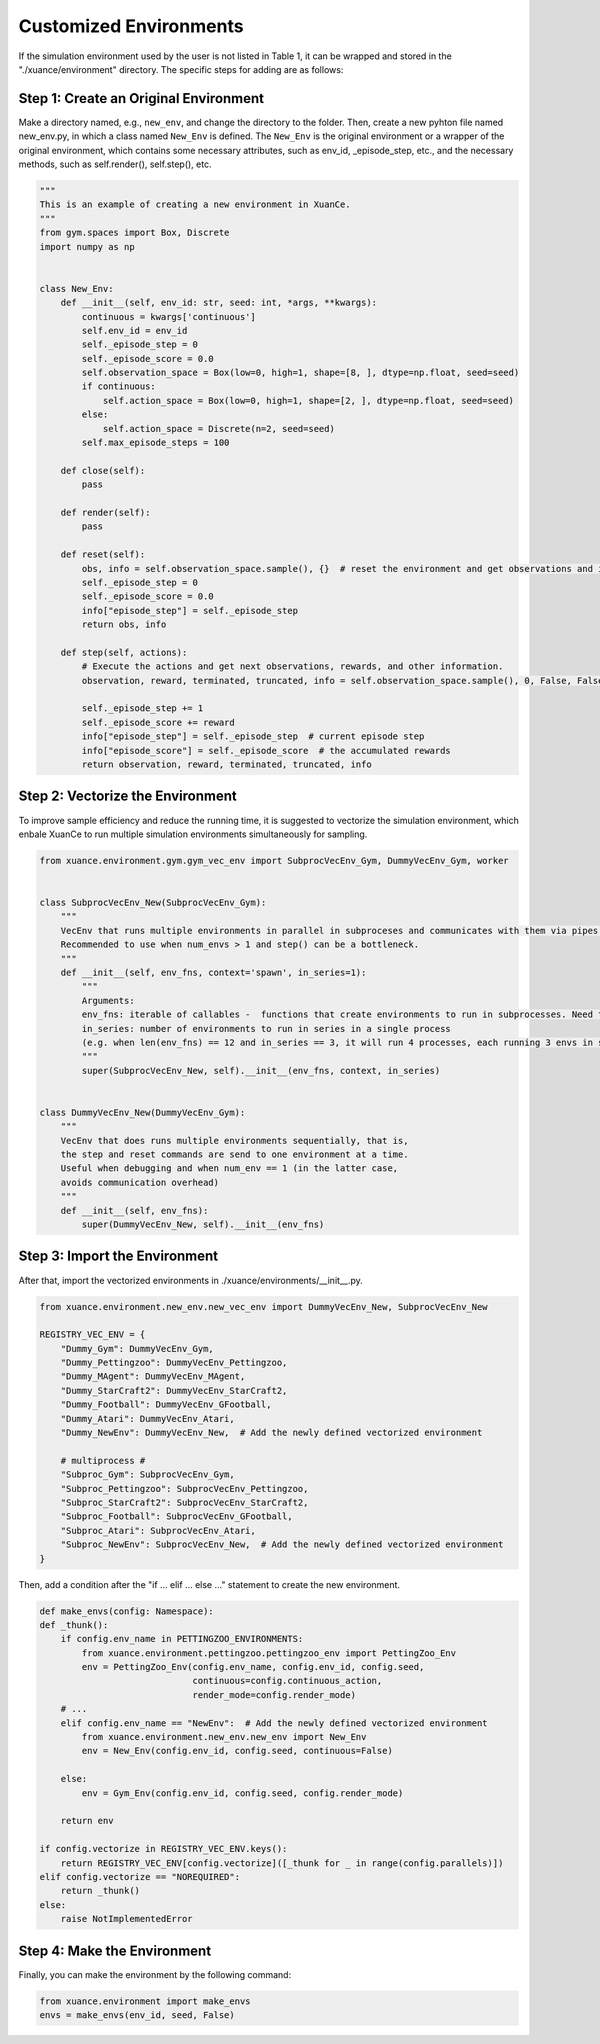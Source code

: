Customized Environments
=====================================================

If the simulation environment used by the user is not listed in Table 1, it can be wrapped and stored in the "./xuance/environment" directory.
The specific steps for adding are as follows:

**Step 1: Create an Original Environment**
------------------------------------------------------------

Make a directory named, e.g., ``new_env``, and change the directory to the folder. 
Then, create a new pyhton file named new_env.py, in which a class named ``New_Env`` is defined. 
The ``New_Env`` is the original environment or a wrapper of the original environment,
which contains some necessary attributes, such as env_id, _episode_step, etc., 
and the necessary methods, such as self.render(), self.step(), etc.

.. code-block:: python

    """
    This is an example of creating a new environment in XuanCe.
    """
    from gym.spaces import Box, Discrete
    import numpy as np


    class New_Env:
        def __init__(self, env_id: str, seed: int, *args, **kwargs):
            continuous = kwargs['continuous']
            self.env_id = env_id
            self._episode_step = 0
            self._episode_score = 0.0
            self.observation_space = Box(low=0, high=1, shape=[8, ], dtype=np.float, seed=seed)
            if continuous:
                self.action_space = Box(low=0, high=1, shape=[2, ], dtype=np.float, seed=seed)
            else:
                self.action_space = Discrete(n=2, seed=seed)
            self.max_episode_steps = 100

        def close(self):
            pass

        def render(self):
            pass

        def reset(self):
            obs, info = self.observation_space.sample(), {}  # reset the environment and get observations and info here.
            self._episode_step = 0
            self._episode_score = 0.0
            info["episode_step"] = self._episode_step
            return obs, info

        def step(self, actions):
            # Execute the actions and get next observations, rewards, and other information.
            observation, reward, terminated, truncated, info = self.observation_space.sample(), 0, False, False, {}

            self._episode_step += 1
            self._episode_score += reward
            info["episode_step"] = self._episode_step  # current episode step
            info["episode_score"] = self._episode_score  # the accumulated rewards
            return observation, reward, terminated, truncated, info


**Step 2: Vectorize the Environment**
-------------------------------------------------------------------------

To improve sample efficiency and reduce the running time, 
it is suggested to vectorize the simulation environment, 
which enbale XuanCe to run multiple simulation environments simultaneously for sampling.

.. code-block:: python

    from xuance.environment.gym.gym_vec_env import SubprocVecEnv_Gym, DummyVecEnv_Gym, worker


    class SubprocVecEnv_New(SubprocVecEnv_Gym):
        """
        VecEnv that runs multiple environments in parallel in subproceses and communicates with them via pipes.
        Recommended to use when num_envs > 1 and step() can be a bottleneck.
        """
        def __init__(self, env_fns, context='spawn', in_series=1):
            """
            Arguments:
            env_fns: iterable of callables -  functions that create environments to run in subprocesses. Need to be cloud-pickleable
            in_series: number of environments to run in series in a single process
            (e.g. when len(env_fns) == 12 and in_series == 3, it will run 4 processes, each running 3 envs in series)
            """
            super(SubprocVecEnv_New, self).__init__(env_fns, context, in_series)


    class DummyVecEnv_New(DummyVecEnv_Gym):
        """
        VecEnv that does runs multiple environments sequentially, that is,
        the step and reset commands are send to one environment at a time.
        Useful when debugging and when num_env == 1 (in the latter case,
        avoids communication overhead)
        """
        def __init__(self, env_fns):
            super(DummyVecEnv_New, self).__init__(env_fns)


**Step 3: Import the Environment**
--------------------------------------------------------------------------

After that, import the vectorized environments in ./xuance/environments/__init__.py. 

.. code-block:: python

    from xuance.environment.new_env.new_vec_env import DummyVecEnv_New, SubprocVecEnv_New

    REGISTRY_VEC_ENV = {
        "Dummy_Gym": DummyVecEnv_Gym,
        "Dummy_Pettingzoo": DummyVecEnv_Pettingzoo,
        "Dummy_MAgent": DummyVecEnv_MAgent,
        "Dummy_StarCraft2": DummyVecEnv_StarCraft2,
        "Dummy_Football": DummyVecEnv_GFootball,
        "Dummy_Atari": DummyVecEnv_Atari,
        "Dummy_NewEnv": DummyVecEnv_New,  # Add the newly defined vectorized environment

        # multiprocess #
        "Subproc_Gym": SubprocVecEnv_Gym,
        "Subproc_Pettingzoo": SubprocVecEnv_Pettingzoo,
        "Subproc_StarCraft2": SubprocVecEnv_StarCraft2,
        "Subproc_Football": SubprocVecEnv_GFootball,
        "Subproc_Atari": SubprocVecEnv_Atari,
        "Subproc_NewEnv": SubprocVecEnv_New,  # Add the newly defined vectorized environment
    }

Then, add a condition after the "if ... elif ... else ..." statement to create the new environment.

.. code-block:: python

    def make_envs(config: Namespace):
    def _thunk():
        if config.env_name in PETTINGZOO_ENVIRONMENTS:
            from xuance.environment.pettingzoo.pettingzoo_env import PettingZoo_Env
            env = PettingZoo_Env(config.env_name, config.env_id, config.seed,
                                 continuous=config.continuous_action,
                                 render_mode=config.render_mode)
        # ...
        elif config.env_name == "NewEnv":  # Add the newly defined vectorized environment
            from xuance.environment.new_env.new_env import New_Env
            env = New_Env(config.env_id, config.seed, continuous=False)

        else:
            env = Gym_Env(config.env_id, config.seed, config.render_mode)

        return env

    if config.vectorize in REGISTRY_VEC_ENV.keys():
        return REGISTRY_VEC_ENV[config.vectorize]([_thunk for _ in range(config.parallels)])
    elif config.vectorize == "NOREQUIRED":
        return _thunk()
    else:
        raise NotImplementedError

**Step 4: Make the Environment**
----------------------------------------------------------------------

Finally, you can make the environment by the following command:

.. code-block:: python

    from xuance.environment import make_envs
    envs = make_envs(env_id, seed, False)
